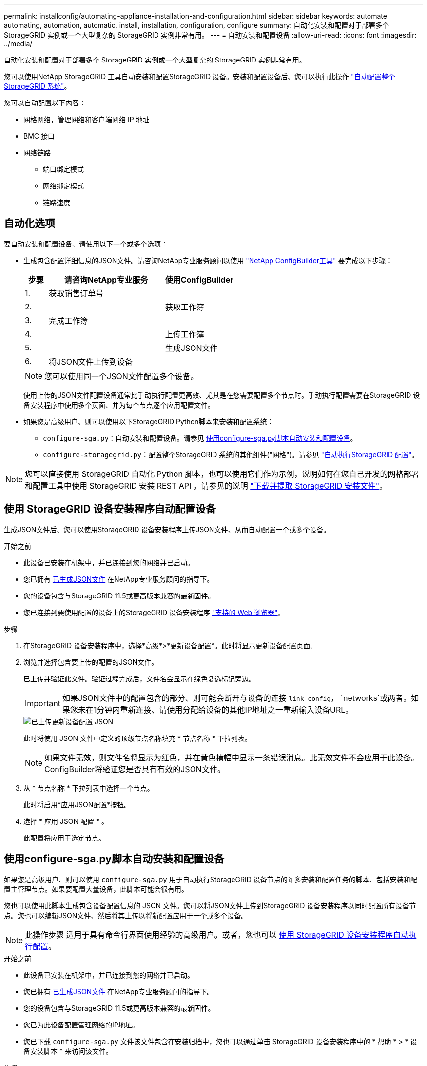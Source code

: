 ---
permalink: installconfig/automating-appliance-installation-and-configuration.html 
sidebar: sidebar 
keywords: automate, automating, automation, automatic, install, installation, configuration, configure 
summary: 自动化安装和配置对于部署多个 StorageGRID 实例或一个大型复杂的 StorageGRID 实例非常有用。 
---
= 自动安装和配置设备
:allow-uri-read: 
:icons: font
:imagesdir: ../media/


[role="lead"]
自动化安装和配置对于部署多个 StorageGRID 实例或一个大型复杂的 StorageGRID 实例非常有用。

您可以使用NetApp StorageGRID 工具自动安装和配置StorageGRID 设备。安装和配置设备后、您可以执行此操作 link:automating-configuration-of-storagegrid.html["自动配置整个StorageGRID 系统"]。

您可以自动配置以下内容：

* 网格网络，管理网络和客户端网络 IP 地址
* BMC 接口
* 网络链路
+
** 端口绑定模式
** 网络绑定模式
** 链路速度






== 自动化选项

要自动安装和配置设备、请使用以下一个或多个选项：

* 生成包含配置详细信息的JSON文件。请咨询NetApp专业服务顾问以使用 link:https://configbuilder.netapp.com/index.aspx["NetApp ConfigBuilder工具"^] 要完成以下步骤：
+
[cols="1a,5a,3a"]
|===
| 步骤 | 请咨询NetApp专业服务 | 使用ConfigBuilder 


 a| 
1.
 a| 
获取销售订单号
 a| 



 a| 
2.
 a| 
 a| 
获取工作簿



 a| 
3.
 a| 
完成工作簿
 a| 



 a| 
4.
 a| 
 a| 
上传工作簿



 a| 
5.
 a| 
 a| 
生成JSON文件



 a| 
6.
 a| 
将JSON文件上传到设备
 a| 



 a| 
7.
 a| 
设备已做好配置准备。请参见 <<automate-with-appliance-installer,使用设备安装程序自动执行>>。

|===
+

NOTE: 您可以使用同一个JSON文件配置多个设备。

+
使用上传的JSON文件配置设备通常比手动执行配置更高效、尤其是在您需要配置多个节点时。手动执行配置需要在StorageGRID 设备安装程序中使用多个页面、并为每个节点逐个应用配置文件。

* 如果您是高级用户、则可以使用以下StorageGRID Python脚本来安装和配置系统：
+
** `configure-sga.py`：自动安装和配置设备。请参见 <<automate-with-configure-sga-py-script,使用configure-sga.py脚本自动安装和配置设备>>。
** `configure-storagegrid.py`：配置整个StorageGRID 系统的其他组件("网格")。请参见 link:automating-configuration-of-storagegrid.html["自动执行StorageGRID 配置"]。





NOTE: 您可以直接使用 StorageGRID 自动化 Python 脚本，也可以使用它们作为示例，说明如何在您自己开发的网格部署和配置工具中使用 StorageGRID 安装 REST API 。请参见的说明 link:../maintain/downloading-and-extracting-storagegrid-installation-files.html["下载并提取 StorageGRID 安装文件"]。



== 使用 StorageGRID 设备安装程序自动配置设备

生成JSON文件后、您可以使用StorageGRID 设备安装程序上传JSON文件、从而自动配置一个或多个设备。

.开始之前
* 此设备已安装在机架中，并已连接到您的网络并已启动。
* 您已拥有 <<automation-options,已生成JSON文件>> 在NetApp专业服务顾问的指导下。
* 您的设备包含与StorageGRID 11.5或更高版本兼容的最新固件。
* 您已连接到要使用配置的设备上的StorageGRID 设备安装程序 link:../admin/web-browser-requirements.html["支持的 Web 浏览器"]。


.步骤
. 在StorageGRID 设备安装程序中，选择*高级*>*更新设备配置*。此时将显示更新设备配置页面。
. 浏览并选择包含要上传的配置的JSON文件。
+
已上传并验证此文件。验证过程完成后，文件名会显示在绿色复选标记旁边。

+

IMPORTANT: 如果JSON文件中的配置包含的部分、则可能会断开与设备的连接 `link_config`， `networks`或两者。如果您未在1分钟内重新连接、请使用分配给设备的其他IP地址之一重新输入设备URL。

+
image::../media/update_appliance_configuration_valid_json.png[已上传更新设备配置 JSON]

+
此时将使用 JSON 文件中定义的顶级节点名称填充 * 节点名称 * 下拉列表。

+

NOTE: 如果文件无效，则文件名将显示为红色，并在黄色横幅中显示一条错误消息。此无效文件不会应用于此设备。ConfigBuilder将验证您是否具有有效的JSON文件。

. 从 * 节点名称 * 下拉列表中选择一个节点。
+
此时将启用*应用JSON配置*按钮。

. 选择 * 应用 JSON 配置 * 。
+
此配置将应用于选定节点。





== 使用configure-sga.py脚本自动安装和配置设备

如果您是高级用户、则可以使用 `configure-sga.py` 用于自动执行StorageGRID 设备节点的许多安装和配置任务的脚本、包括安装和配置主管理节点。如果要配置大量设备，此脚本可能会很有用。

您也可以使用此脚本生成包含设备配置信息的 JSON 文件。您可以将JSON文件上传到StorageGRID 设备安装程序以同时配置所有设备节点。您也可以编辑JSON文件、然后将其上传以将新配置应用于一个或多个设备。


NOTE: 此操作步骤 适用于具有命令行界面使用经验的高级用户。或者，您也可以 <<automate-with-appliance-installer,使用 StorageGRID 设备安装程序自动执行配置>>。

.开始之前
* 此设备已安装在机架中，并已连接到您的网络并已启动。
* 您已拥有 <<automation-options,已生成JSON文件>> 在NetApp专业服务顾问的指导下。
* 您的设备包含与StorageGRID 11.5或更高版本兼容的最新固件。
* 您已为此设备配置管理网络的IP地址。
* 您已下载 `configure-sga.py` 文件该文件包含在安装归档中，您也可以通过单击 StorageGRID 设备安装程序中的 * 帮助 * > * 设备安装脚本 * 来访问该文件。


.步骤
. 登录到用于运行 Python 脚本的 Linux 计算机。
. 要获得有关脚本语法的一般帮助以及查看可用参数列表，请输入以下内容：
+
[listing]
----
configure-sga.py --help
----
+
。 `configure-sga.py` 脚本使用五个子命令：

+
** `advanced` 用于高级StorageGRID 设备交互、包括BMC配置和创建包含设备当前配置的JSON文件
** `configure` 用于配置RAID模式、节点名称和网络参数
** `install` 开始StorageGRID 安装
** `monitor` 用于监控StorageGRID 安装
** `reboot` 用于重新启动设备
+
如果输入子命令(高级、配置、安装、监控或重新启动)参数、然后输入 `--help` 选项您将看到另一个帮助文本、其中提供了有关该子命令+中可用选项的更多详细信息
`configure-sga.py _subcommand_ --help`

+
如果您愿意 <<back-up-appliance-config,将设备配置备份到JSON文件>>，请确保节点名称符合以下要求：

+
*** 如果要使用JSON文件自动配置所有设备节点、则每个节点名称都是唯一的。
*** 必须是一个有效的主机名、其中至少包含1个且不超过32个字符。
*** 可以使用字母、数字和连字符。
*** 不能以连字符开头或结尾。
*** 不能仅包含数字。




. 要将JSON文件中的配置应用于设备、请输入以下命令、其中 `_SGA-INSTALL-IP_` 是设备的管理网络IP地址、 `_json-file-name_` 是JSON文件的名称、和 `_node-name-inside-json-file_` 是应用了配置的节点的名称：+
`configure-sga.py advanced --restore-file _json-file-name_ --restore-node _node-name-inside-json-file_ _SGA-INSTALL-IP_`
. 要确认设备节点的当前配置、请在其中输入以下内容 `_SGA-INSTALL-IP_` 是设备的管理网络IP地址：+
`configure-sga.py configure _SGA-INSTALL-IP_`
+
结果将显示设备的当前 IP 信息，包括主管理节点的 IP 地址以及有关管理，网格和客户端网络的信息。

+
[listing]
----
Connecting to +https://10.224.2.30:8443+ (Checking version and connectivity.)
2021/02/25 16:25:11: Performing GET on /api/versions... Received 200
2021/02/25 16:25:11: Performing GET on /api/v2/system-info... Received 200
2021/02/25 16:25:11: Performing GET on /api/v2/admin-connection... Received 200
2021/02/25 16:25:11: Performing GET on /api/v2/link-config... Received 200
2021/02/25 16:25:11: Performing GET on /api/v2/networks... Received 200
2021/02/25 16:25:11: Performing GET on /api/v2/system-config... Received 200

  StorageGRID Appliance
    Name:        LAB-SGA-2-30
    Node type:   storage

  StorageGRID primary Admin Node
    IP:        172.16.1.170
    State:     unknown
    Message:   Initializing...
    Version:   Unknown

  Network Link Configuration
    Link Status
          Link      State      Speed (Gbps)
          ----      -----      -----
          1         Up         10
          2         Up         10
          3         Up         10
          4         Up         10
          5         Up         1
          6         Down       N/A

    Link Settings
        Port bond mode:      FIXED
        Link speed:          10GBE

        Grid Network:        ENABLED
            Bonding mode:    active-backup
            VLAN:            novlan
            MAC Addresses:   00:a0:98:59:8e:8a  00:a0:98:59:8e:82

        Admin Network:       ENABLED
            Bonding mode:    no-bond
            MAC Addresses:   00:80:e5:29:70:f4

        Client Network:      ENABLED
            Bonding mode:    active-backup
            VLAN:            novlan
            MAC Addresses:   00:a0:98:59:8e:89  00:a0:98:59:8e:81

  Grid Network
    CIDR:      172.16.2.30/21 (Static)
    MAC:       00:A0:98:59:8E:8A
    Gateway:   172.16.0.1
    Subnets:   172.17.0.0/21
               172.18.0.0/21
               192.168.0.0/21
    MTU:       1500

  Admin Network
    CIDR:      10.224.2.30/21 (Static)
    MAC:       00:80:E5:29:70:F4
    Gateway:   10.224.0.1
    Subnets:   10.0.0.0/8
               172.19.0.0/16
               172.21.0.0/16
    MTU:       1500

  Client Network
    CIDR:      47.47.2.30/21 (Static)
    MAC:       00:A0:98:59:8E:89
    Gateway:   47.47.0.1
    MTU:       2000

##############################################################
#####   If you are satisfied with this configuration,    #####
##### execute the script with the "install" sub-command. #####
##############################################################
----
. 如果需要更改当前配置中的任何值、请使用 `configure` 用于更新它们的子命令。例如、如果要将设备用于连接到主管理节点的IP地址更改为 `172.16.2.99`下，输入以下内容：
+
[listing]
----
configure-sga.py configure --admin-ip 172.16.2.99 _SGA-INSTALL-IP_
----
. [[back-UP设备-config]]如果要将设备配置备份到JSON文件、请使用高级和 `backup-file` 子命令。例如、如果要备份具有IP地址的设备的配置 `_SGA-INSTALL-IP_` 到名为的文件 `appliance-SG1000.json`、输入以下内容：+
`configure-sga.py advanced --backup-file appliance-SG1000.json _SGA-INSTALL-IP_`
+
包含配置信息的 JSON 文件将写入执行脚本的同一目录。

+

IMPORTANT: 检查生成的 JSON 文件中的顶级节点名称是否与设备名称匹配。除非您是经验丰富的用户并全面了解StorageGRID API、否则请勿对此文件进行任何更改。

. 如果您对设备配置满意、请使用 `install` 和 `monitor` 用于安装设备的子命令：+
`configure-sga.py install --monitor _SGA-INSTALL-IP_`
. 如果要重新启动设备、请输入以下内容：+
`configure-sga.py reboot _SGA-INSTALL-IP_`

